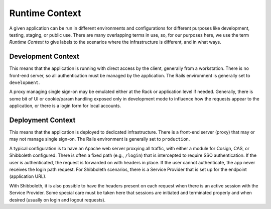 Runtime Context
===============

A given application can be run in different environments and configurations for
different purposes like development, testing, staging, or public use. There are
many overlapping terms in use, so, for our purposes here, we use the term
*Runtime Context* to give labels to the scenarios where the infrastructure is
different, and in what ways.

Development Context
-------------------

This means that the application is running with direct access by the client,
generally from a workstation. There is no front-end server, so all
authentication must be managed by the application. The Rails environment is
generally set to ``development``.

A proxy managing single sign-on may be emulated either at the Rack or
application level if needed. Generally, there is some bit of UI or cookie/param
handling exposed only in development mode to influence how the requests appear
to the application, or there is a login form for local accounts.

Deployment Context
------------------

This means that the application is deployed to dedicated infrastructure. There
is a front-end server (proxy) that may or may not manage single sign-on. The
Rails environment is generally set to ``production``.

A typical configuration is to have an Apache web server proxying all traffic,
with either a module for Cosign, CAS, or Shibboleth configured. There is often
a fixed path (e.g., ``/login``) that is intercepted to require SSO
authentication. If the user is authenticated, the request is forwarded on with
headers in place. If the user cannot authenticate, the app never receives  the
login path request. For Shibboleth scenarios, there is a Service Provider that
is set up for the endpoint (application URL).

With Shibboleth, it is also possible to have the headers present on each
request when there is an active session with the Service Provider. Some special
care must be taken here that sessions are initiated and terminated properly and
when desired (usually on login and logout requests).

